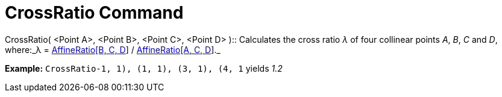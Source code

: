 = CrossRatio Command

CrossRatio( [.small]##<##Point A[.small]##>##, [.small]##<##Point B[.small]##>##, [.small]##<##Point C[.small]##>##,
[.small]##<##Point D[.small]##>## )::
  Calculates the cross ratio _λ_ of four collinear points _A_, _B_, _C_ and _D_, where:_λ =
  xref:/commands/AffineRatio_Command.adoc[AffineRatio[B, C, D]] / xref:/commands/AffineRatio_Command.adoc[AffineRatio[A,
  C, D]]._
  +

[EXAMPLE]

====

*Example:* `CrossRatio((-1, 1), (1, 1), (3, 1), (4, 1))` yields _1.2_

====
